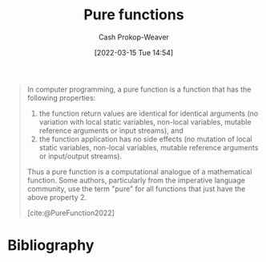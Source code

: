 :PROPERTIES:
:ID:       426b6e66-710b-4d01-8ff0-f5311478260c
:LAST_MODIFIED: [2024-02-19 Mon 14:11]
:END:
#+title: Pure functions
#+hugo_custom_front_matter: :slug "426b6e66-710b-4d01-8ff0-f5311478260c"
#+author: Cash Prokop-Weaver
#+date: [2022-03-15 Tue 14:54]
#+filetags: :concept:

#+begin_quote
In computer programming, a pure function is a function that has the following properties:

1. the function return values are identical for identical arguments (no variation with local static variables, non-local variables, mutable reference arguments or input streams), and
2. the function application has no side effects (no mutation of local static variables, non-local variables, mutable reference arguments or input/output streams).

Thus a pure function is a computational analogue of a mathematical function. Some authors, particularly from the imperative language community, use the term "pure" for all functions that just have the above property 2.

[cite:@PureFunction2022]
#+end_quote

* Flashcards :noexport:
:PROPERTIES:
:ANKI_DECK: Default
:END:

** A {{pure function}@0} is a computational analogue of a {{mathematical function}@1}. :fc:
:PROPERTIES:
:ID:       6a1e051a-9e25-43a9-b1f0-ee151d59459a
:ANKI_NOTE_ID: 1640627807724
:FC_CREATED: 2021-12-27T17:56:47Z
:FC_TYPE:  cloze
:FC_CLOZE_MAX: 2
:FC_CLOZE_TYPE: deletion
:END:
:REVIEW_DATA:
| position | ease | box | interval | due                  |
|----------+------+-----+----------+----------------------|
|        0 | 2.65 |  10 |   516.07 | 2024-10-18T02:14:58Z |
|        1 | 2.80 |   9 |   856.90 | 2026-03-08T13:19:39Z |
:END:

*** Source
[cite:@PureFunction2022]
** Definition :fc:
:PROPERTIES:
:ID:       8e2f3d4f-bfec-49c2-9b27-448d04336149
:ANKI_NOTE_ID: 1640627807576
:FC_CREATED: 2021-12-27T17:56:47Z
:FC_TYPE:  double
:END:
:REVIEW_DATA:
| position | ease | box | interval | due                  |
|----------+------+-----+----------+----------------------|
| back     | 2.65 |   8 |   489.15 | 2024-08-30T02:04:48Z |
| front    | 2.65 |   9 |   940.27 | 2026-09-17T04:34:09Z |
:END:

[[id:426b6e66-710b-4d01-8ff0-f5311478260c][Pure functions]]

*** Back

A function in computer programming which (1) has no side effects and (2) is deterministic.

*** Source
[cite:@PureFunction2022]
* Bibliography
#+print_bibliography:
